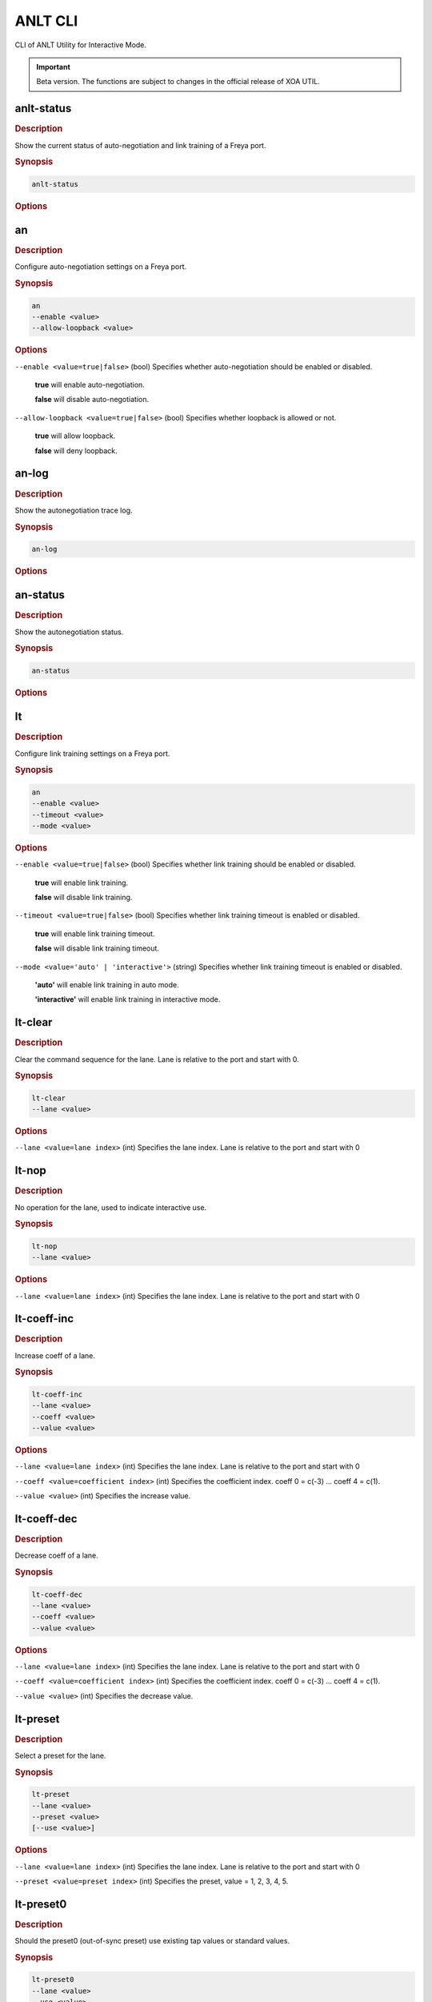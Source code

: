 ANLT CLI
=================================

CLI of ANLT Utility for Interactive Mode.

.. important:: 

    Beta version. The functions are subject to changes in the official release of XOA UTIL.

anlt-status
-------------

.. rubric:: Description

Show the current status of auto-negotiation and link training of a Freya port.

.. rubric:: Synopsis

.. code-block:: shell
    
    anlt-status

.. rubric:: Options


an
-------------

.. rubric:: Description

Configure auto-negotiation settings on a Freya port.

.. rubric:: Synopsis

.. code-block:: shell

    an 
    --enable <value> 
    --allow-loopback <value>


.. rubric:: Options

``--enable <value=true|false>`` (bool)
Specifies whether auto-negotiation should be enabled or disabled.

    **true** will enable auto-negotiation.

    **false** will disable auto-negotiation.


``--allow-loopback <value=true|false>`` (bool)
Specifies whether loopback is allowed or not.

    **true** will allow loopback.

    **false** will deny loopback.


an-log
-------------

.. rubric:: Description

Show the autonegotiation trace log.

.. rubric:: Synopsis

.. code-block:: shell
    
    an-log

.. rubric:: Options


an-status
-------------

.. rubric:: Description

Show the autonegotiation status.

.. rubric:: Synopsis

.. code-block:: shell
    
    an-status

.. rubric:: Options



lt
-------------

.. rubric:: Description

Configure link training settings on a Freya port.

.. rubric:: Synopsis

.. code-block:: shell

    an 
    --enable <value> 
    --timeout <value>
    --mode <value>


.. rubric:: Options

``--enable <value=true|false>`` (bool)
Specifies whether link training should be enabled or disabled.

    **true** will enable link training.

    **false** will disable link training.


``--timeout <value=true|false>`` (bool)
Specifies whether link training timeout is enabled or disabled.

    **true** will enable link training timeout.

    **false** will disable link training timeout.


``--mode <value='auto' | 'interactive'>`` (string)
Specifies whether link training timeout is enabled or disabled.

    **'auto'** will enable link training in auto mode.

    **'interactive'** will enable link training in interactive mode.


lt-clear
-------------

.. rubric:: Description

Clear the command sequence for the lane. Lane is relative to the port and start with 0.

.. rubric:: Synopsis

.. code-block:: shell

    lt-clear 
    --lane <value>

.. rubric:: Options

``--lane <value=lane index>`` (int)
Specifies the lane index. Lane is relative to the port and start with 0


lt-nop
-------------

.. rubric:: Description

No operation for the lane, used to indicate interactive use.

.. rubric:: Synopsis

.. code-block:: shell

    lt-nop 
    --lane <value>

.. rubric:: Options

``--lane <value=lane index>`` (int)
Specifies the lane index. Lane is relative to the port and start with 0


lt-coeff-inc
-------------

.. rubric:: Description

Increase coeff of a lane.

.. rubric:: Synopsis

.. code-block:: shell

    lt-coeff-inc 
    --lane <value>
    --coeff <value>
    --value <value>


.. rubric:: Options

``--lane <value=lane index>`` (int)
Specifies the lane index. Lane is relative to the port and start with 0


``--coeff <value=coefficient index>`` (int)
Specifies the coefficient index. coeff 0 = c(-3) ... coeff 4 = c(1).


``--value <value>`` (int)
Specifies the increase value.



lt-coeff-dec
-------------

.. rubric:: Description

Decrease coeff of a lane.

.. rubric:: Synopsis

.. code-block:: shell

    lt-coeff-dec 
    --lane <value>
    --coeff <value>
    --value <value>


.. rubric:: Options

``--lane <value=lane index>`` (int)
Specifies the lane index. Lane is relative to the port and start with 0


``--coeff <value=coefficient index>`` (int)
Specifies the coefficient index. coeff 0 = c(-3) ... coeff 4 = c(1).


``--value <value>`` (int)
Specifies the decrease value.


lt-preset
-------------

.. rubric:: Description

Select a preset for the lane.

.. rubric:: Synopsis

.. code-block:: shell

    lt-preset 
    --lane <value>
    --preset <value>
    [--use <value>]


.. rubric:: Options

``--lane <value=lane index>`` (int)
Specifies the lane index. Lane is relative to the port and start with 0


``--preset <value=preset index>`` (int)
Specifies the preset, value = 1, 2, 3, 4, 5.


lt-preset0
-------------

.. rubric:: Description

Should the preset0 (out-of-sync preset) use existing tap values or standard values.

.. rubric:: Synopsis

.. code-block:: shell

    lt-preset0 
    --lane <value>
    --use <value>


.. rubric:: Options

``--lane <value=lane index>`` (integer)
Specifies the lane index. Lane is relative to the port and start with 0


``--use <value='standard' | 'existing'>`` (string)
Should the preset0 (out-of-sync preset) use existing tap values or standard values.



lt-trained
-------------

.. rubric:: Description

The current lane is trained

.. rubric:: Synopsis

.. code-block:: shell

    lt-trained
    --lane <value>


.. rubric:: Options

``--lane <value=lane index>`` (integer)
Specifies the lane index. Lane is relative to the port and start with 0


lt-log
-------------

.. rubric:: Description

Show the link training trace log per lane.

.. rubric:: Synopsis

.. code-block:: shell

    lt-log
    --lane <value>


.. rubric:: Options

``--lane <value=lane index>`` (integer)
Specifies the lane index. Lane is relative to the port and start with 0


lt-status
-------------

.. rubric:: Description

Show the link training status per lane.

.. rubric:: Synopsis

.. code-block:: shell

    lt-status
    --lane <value>


.. rubric:: Options

``--lane <value=lane index>`` (integer)
Specifies the lane index. Lane is relative to the port and start with 0



txtap-get
-------------

.. rubric:: Description

Get the taps of the local transceiver.

.. rubric:: Synopsis

.. code-block:: shell

    txtap-get
    --lane <value>


.. rubric:: Options

``--lane <value=lane index>`` (integer)
Specifies the lane index. Lane is relative to the port and start with 0



txtap-set
-------------

.. rubric:: Description

Get the taps of the local transceiver.

.. rubric:: Synopsis

.. code-block:: shell

    txtap-get
    --lane <value>
    --coeff <value>


.. rubric:: Options

``--lane <value=lane index>`` (integer)
Specifies the lane index. Lane is relative to the port and start with 0

``--coeff <value= list of coefficient values>`` (list of integer)
Specifies the values for c(-3), c(-2), c(-1), c(0), c(1), e.g. ``--coeff -1 -2 0 56 3``.



connect
-------------

.. rubric:: Description

Connect to tester.

.. rubric:: Synopsis

.. code-block:: shell

    connect
    --host <value>
    --user <value>
    --password <value>


.. rubric:: Options

``--host <value>`` (string)
Specifies the IP address or host name of the chassis.


``--user <value>`` (string)
Specifies the username.


``--password <value>`` (string)
Specifies the login password of the chassis, default to ``'xena'``.


disconnect
-------------

.. rubric:: Description

Disconnect from tester.

.. rubric:: Synopsis

.. code-block:: shell

    disconnect
    --host <value>


.. rubric:: Options

``--host <value>`` (string)
Specifies the IP address or host name of the chassis.


port-reserve
-------------

.. rubric:: Description

Reserve the port for the current use.

.. rubric:: Synopsis

.. code-block:: shell

    port-reserve
    --module <value>
    --port <value>


.. rubric:: Options

``--module <value>`` (integer)
Specifies module index, starting from 0.


``--port <value>`` (integer)
Specifies port index, starting from 0.


port-reset
-------------

.. rubric:: Description

Reset the port.

.. rubric:: Synopsis

.. code-block:: shell

    port-reset
    --module <value>
    --port <value>


.. rubric:: Options

``--module <value>`` (integer)
Specifies module index, starting from 0.


``--port <value>`` (integer)
Specifies port index, starting from 0.